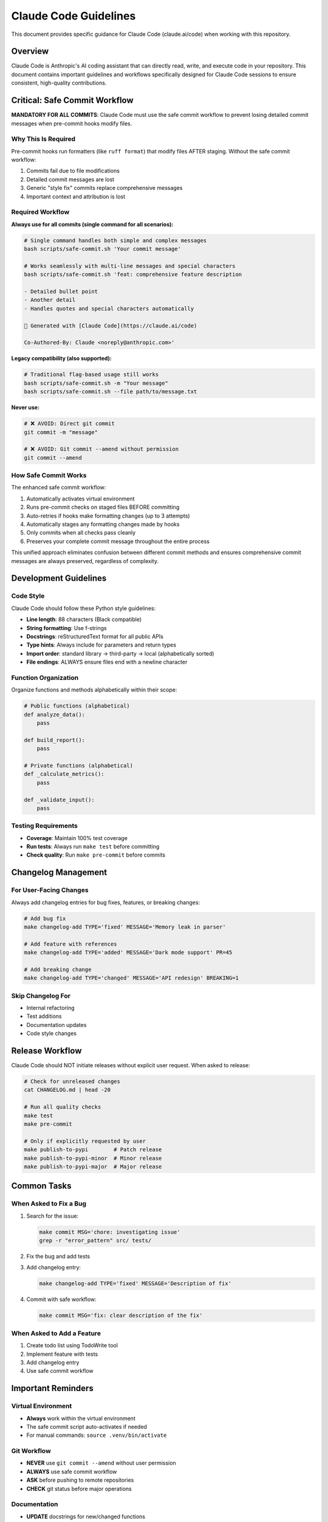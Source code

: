 Claude Code Guidelines
======================

This document provides specific guidance for Claude Code (claude.ai/code) when working with this repository.

Overview
--------

Claude Code is Anthropic's AI coding assistant that can directly read, write, and execute code in your repository. This document contains important guidelines and workflows specifically designed for Claude Code sessions to ensure consistent, high-quality contributions.

Critical: Safe Commit Workflow
-------------------------------

**MANDATORY FOR ALL COMMITS**: Claude Code must use the safe commit workflow to prevent losing detailed commit messages when pre-commit hooks modify files.

Why This Is Required
~~~~~~~~~~~~~~~~~~~~

Pre-commit hooks run formatters (like ``ruff format``) that modify files AFTER staging. Without the safe commit workflow:

1. Commits fail due to file modifications
2. Detailed commit messages are lost
3. Generic "style fix" commits replace comprehensive messages
4. Important context and attribution is lost

Required Workflow
~~~~~~~~~~~~~~~~~

**Always use for all commits (single command for all scenarios):**

.. code-block:: bash

   # Single command handles both simple and complex messages
   bash scripts/safe-commit.sh 'Your commit message'

   # Works seamlessly with multi-line messages and special characters
   bash scripts/safe-commit.sh 'feat: comprehensive feature description

   - Detailed bullet point
   - Another detail
   - Handles quotes and special characters automatically

   🤖 Generated with [Claude Code](https://claude.ai/code)

   Co-Authored-By: Claude <noreply@anthropic.com>'

**Legacy compatibility (also supported):**

.. code-block:: bash

   # Traditional flag-based usage still works
   bash scripts/safe-commit.sh -m "Your message"
   bash scripts/safe-commit.sh --file path/to/message.txt

**Never use:**

.. code-block:: bash

   # ❌ AVOID: Direct git commit
   git commit -m "message"

   # ❌ AVOID: Git commit --amend without permission
   git commit --amend

How Safe Commit Works
~~~~~~~~~~~~~~~~~~~~~

The enhanced safe commit workflow:

1. Automatically activates virtual environment
2. Runs pre-commit checks on staged files BEFORE committing
3. Auto-retries if hooks make formatting changes (up to 3 attempts)
4. Automatically stages any formatting changes made by hooks
5. Only commits when all checks pass cleanly
6. Preserves your complete commit message throughout the entire process

This unified approach eliminates confusion between different commit methods and ensures comprehensive commit messages are always preserved, regardless of complexity.

Development Guidelines
----------------------

Code Style
~~~~~~~~~~

Claude Code should follow these Python style guidelines:

* **Line length**: 88 characters (Black compatible)
* **String formatting**: Use f-strings
* **Docstrings**: reStructuredText format for all public APIs
* **Type hints**: Always include for parameters and return types
* **Import order**: standard library → third-party → local (alphabetically sorted)
* **File endings**: ALWAYS ensure files end with a newline character

Function Organization
~~~~~~~~~~~~~~~~~~~~~

Organize functions and methods alphabetically within their scope:

.. code-block:: python

   # Public functions (alphabetical)
   def analyze_data():
       pass

   def build_report():
       pass

   # Private functions (alphabetical)
   def _calculate_metrics():
       pass

   def _validate_input():
       pass

Testing Requirements
~~~~~~~~~~~~~~~~~~~~

* **Coverage**: Maintain 100% test coverage
* **Run tests**: Always run ``make test`` before committing
* **Check quality**: Run ``make pre-commit`` before commits

Changelog Management
--------------------

For User-Facing Changes
~~~~~~~~~~~~~~~~~~~~~~~~

Always add changelog entries for bug fixes, features, or breaking changes:

.. code-block:: bash

   # Add bug fix
   make changelog-add TYPE='fixed' MESSAGE='Memory leak in parser'

   # Add feature with references
   make changelog-add TYPE='added' MESSAGE='Dark mode support' PR=45

   # Add breaking change
   make changelog-add TYPE='changed' MESSAGE='API redesign' BREAKING=1

Skip Changelog For
~~~~~~~~~~~~~~~~~~

* Internal refactoring
* Test additions
* Documentation updates
* Code style changes

Release Workflow
----------------

Claude Code should NOT initiate releases without explicit user request. When asked to release:

.. code-block:: bash

   # Check for unreleased changes
   cat CHANGELOG.md | head -20

   # Run all quality checks
   make test
   make pre-commit

   # Only if explicitly requested by user
   make publish-to-pypi        # Patch release
   make publish-to-pypi-minor  # Minor release
   make publish-to-pypi-major  # Major release

Common Tasks
------------

When Asked to Fix a Bug
~~~~~~~~~~~~~~~~~~~~~~~~

1. Search for the issue:

   .. code-block:: bash

      make commit MSG='chore: investigating issue'
      grep -r "error_pattern" src/ tests/

2. Fix the bug and add tests

3. Add changelog entry:

   .. code-block:: bash

      make changelog-add TYPE='fixed' MESSAGE='Description of fix'

4. Commit with safe workflow:

   .. code-block:: bash

      make commit MSG='fix: clear description of the fix'

When Asked to Add a Feature
~~~~~~~~~~~~~~~~~~~~~~~~~~~~

1. Create todo list using TodoWrite tool
2. Implement feature with tests
3. Add changelog entry
4. Use safe commit workflow

Important Reminders
-------------------

Virtual Environment
~~~~~~~~~~~~~~~~~~~

* **Always** work within the virtual environment
* The safe commit script auto-activates if needed
* For manual commands: ``source .venv/bin/activate``

Git Workflow
~~~~~~~~~~~~

* **NEVER** use ``git commit --amend`` without user permission
* **ALWAYS** use safe commit workflow
* **ASK** before pushing to remote repositories
* **CHECK** git status before major operations

Documentation
~~~~~~~~~~~~~

* **UPDATE** docstrings for new/changed functions
* **ADD** RST documentation for new features
* **LINK** related documentation with cross-references

Quality Standards
~~~~~~~~~~~~~~~~~

Before ANY commit:

1. ✅ Tests pass: ``make test``
2. ✅ Coverage 100%: ``make coverage``
3. ✅ Linting clean: ``make pre-commit``
4. ✅ Changelog updated (if user-facing)
5. ✅ Safe commit used

Error Recovery
--------------

If Commit Fails
~~~~~~~~~~~~~~~

.. code-block:: bash

   # Check what changed
   git status
   git diff

   # Stage changes
   git add -A

   # Retry with safe commit
   make commit MSG='Your message'

If Pre-commit Modifies Files
~~~~~~~~~~~~~~~~~~~~~~~~~~~~~

This is expected! The safe commit workflow handles this:

.. code-block:: bash

   # The script will tell you:
   # "Pre-commit checks made changes"
   # Simply:
   git add -A
   make commit MSG='Your message'  # Retry

Best Practices Summary
----------------------

**DO:**

* ✅ Use ``make commit`` for all commits
* ✅ Add changelog entries for user-facing changes
* ✅ Run tests before committing
* ✅ Keep functions alphabetically sorted
* ✅ Include comprehensive commit messages

**DON'T:**

* ❌ Use ``git commit`` directly
* ❌ Use ``git commit --amend`` without permission
* ❌ Skip changelog for bug fixes/features
* ❌ Commit without running tests
* ❌ Leave files without trailing newlines

See Also
--------

* :doc:`developer` - General development guide
* :doc:`release` - Release management process
* `CLAUDE.md <https://github.com/hakonhagland/pylint-sort-functions/blob/main/CLAUDE.md>`_ - Project root file with additional Claude Code instructions
